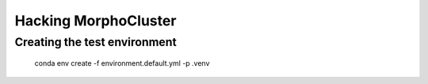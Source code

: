 Hacking MorphoCluster
=====================

Creating the test environment
-----------------------------

    conda env create -f environment.default.yml -p .venv